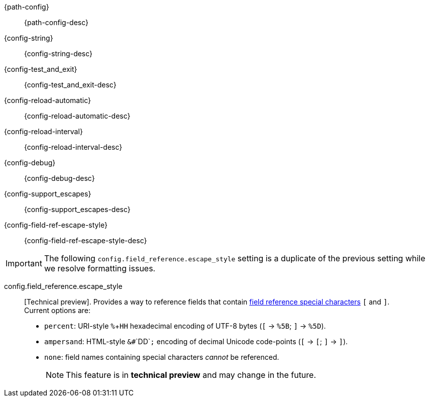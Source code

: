 // The content for these settings is single sourced from attributes-ls.asciidoc

{path-config}:: {path-config-desc} 

{config-string}:: {config-string-desc} 

{config-test_and_exit}:: {config-test_and_exit-desc} 

{config-reload-automatic}:: {config-reload-automatic-desc} 

{config-reload-interval}:: {config-reload-interval-desc} 

{config-debug}:: {config-debug-desc}

{config-support_escapes}:: {config-support_escapes-desc}

{config-field-ref-escape-style}:: {config-field-ref-escape-style-desc}

IMPORTANT: The following `config.field_reference.escape_style` setting is a duplicate of the previous setting while we resolve formatting issues. 

config.field_reference.escape_style:: [Technical preview]. Provides a way to reference fields that contain <<formal-grammar-escape-sequences,field reference special characters>> `[` and `]`. +
Current options are:   +
* `percent`: URI-style `%`+`HH` hexadecimal encoding of UTF-8 bytes (`[` -> `%5B`; `]` -> `%5D`). +
* `ampersand`: HTML-style `&#`+`DD`+`;` encoding of decimal Unicode code-points (`[` -> `&#91;`; `]` -> `&#93;`). +
* `none`: field names containing special characters _cannot_ be referenced. 
+
NOTE: This feature is in *technical preview* and may change in the future.
